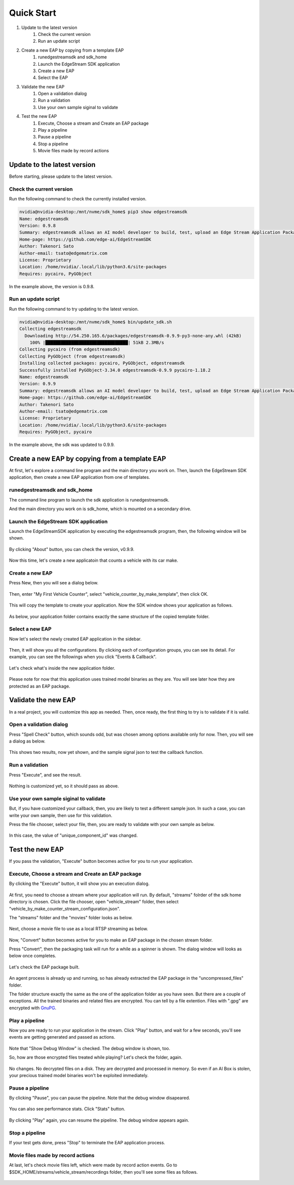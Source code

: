 Quick Start
=====================

#. Update to the latest version
    #. Check the current version
    #. Run an update script
#. Create a new EAP by copying from a template EAP
    #. runedgestreamsdk and sdk_home
    #. Launch the EdgeStream SDK application
    #. Create a new EAP
    #. Select the EAP
#. Validate the new EAP
    #. Open a validation dialog
    #. Run a validation
    #. Use your own sample siginal to validate
#. Test the new EAP
    #. Execute, Choose a stream and Create an EAP package
    #. Play a pipeline
    #. Pause a pipeline
    #. Stop a pipeline
    #. Movie files made by record actions

--------------------------------------------------------
Update to the latest version
--------------------------------------------------------

Before starting, please update to the latest version.

^^^^^^^^^^^^^^^^^^^^^^^^^^^^
Check the current version
^^^^^^^^^^^^^^^^^^^^^^^^^^^^

Run the following command to check the currently installed version.

.. code-block:: bash

  nvidia@nvidia-desktop:/mnt/nvme/sdk_home$ pip3 show edgestreamsdk
  Name: edgestreamsdk
  Version: 0.9.8
  Summary: edgestreamsdk allows an AI model developer to build, test, upload an Edge Stream Application Package.
  Home-page: https://github.com/edge-ai/EdgeStreamSDK
  Author: Takenori Sato
  Author-email: tsato@edgematrix.com
  License: Proprietary
  Location: /home/nvidia/.local/lib/python3.6/site-packages
  Requires: pycairo, PyGObject

In the example above, the version is 0.9.8.

^^^^^^^^^^^^^^^^^^^^^^^^^^^^
Run an update script
^^^^^^^^^^^^^^^^^^^^^^^^^^^^

Run the following command to try updating to the latest version.

.. code-block:: bash

  nvidia@nvidia-desktop:/mnt/nvme/sdk_home$ bin/update_sdk.sh 
  Collecting edgestreamsdk
    Downloading http://54.250.165.6/packages/edgestreamsdk-0.9.9-py3-none-any.whl (42kB)
      100% |████████████████████████████████| 51kB 2.3MB/s 
  Collecting pycairo (from edgestreamsdk)
  Collecting PyGObject (from edgestreamsdk)
  Installing collected packages: pycairo, PyGObject, edgestreamsdk
  Successfully installed PyGObject-3.34.0 edgestreamsdk-0.9.9 pycairo-1.18.2
  Name: edgestreamsdk
  Version: 0.9.9
  Summary: edgestreamsdk allows an AI model developer to build, test, upload an Edge Stream Application Package.
  Home-page: https://github.com/edge-ai/EdgeStreamSDK
  Author: Takenori Sato
  Author-email: tsato@edgematrix.com
  License: Proprietary
  Location: /home/nvidia/.local/lib/python3.6/site-packages
  Requires: PyGObject, pycairo

In the example above, the sdk was updated to 0.9.9.

--------------------------------------------------------
Create a new EAP by copying from a template EAP
--------------------------------------------------------

At first, let's explore a command line program and the main directory you work on.
Then, launch the EdgeStream SDK application, then create a new EAP application from one of templates.

^^^^^^^^^^^^^^^^^^^^^^^^^^^^^^^^^^^^^^^^^^^^^^^^^^^^^^^^
runedgestreamsdk and sdk_home
^^^^^^^^^^^^^^^^^^^^^^^^^^^^^^^^^^^^^^^^^^^^^^^^^^^^^^^^

The command line program to launch the sdk application is runedgestreamsdk.

And the main directory you work on is sdk_home, which is mounted on a secondary drive.

    .. image:: images/quickstart/edgestreamsdk_help.png
       :align: center

^^^^^^^^^^^^^^^^^^^^^^^^^^^^^^^^^^^^^^^^^^^^^^^^^^^^^^^^
Launch the EdgeStream SDK application
^^^^^^^^^^^^^^^^^^^^^^^^^^^^^^^^^^^^^^^^^^^^^^^^^^^^^^^^

Launch the EdgeStreamSDK application by executing the edgestreamsdk program, 
then, the following window will be shown.

    .. image:: images/quickstart/edgestreamsdk_launched.png
       :align: center

By clicking "About" button, you can check the version, v0.9.9.

    .. image:: images/quickstart/about.png
       :align: center

Now this time, let's create a new applicatoin that counts a vehicle with its car make.

^^^^^^^^^^^^^^^^^^^^^^^^^^^^
Create a new EAP
^^^^^^^^^^^^^^^^^^^^^^^^^^^^

Press New, then you will see a dialog below.

    .. image:: images/quickstart/new_eap_dialog.png
       :align: center

Then, enter "My First Vehicle Counter", select "vehicle_counter_by_make_template", then click OK.

    .. image:: images/quickstart/new_eap_dialog_filled.png
       :align: center

This will copy the template to create your application. Now the SDK window shows your application as follows.

    .. image:: images/quickstart/edgestreamsdk_new_eap_created.png
       :align: center

As below, your application folder contains exactly the same structure of the copied template folder.

    .. image:: images/quickstart/edgestreamsdk_new_eap_terminal.png
       :align: center

^^^^^^^^^^^^^^^^^^^^^^^^^^^^
Select a new EAP
^^^^^^^^^^^^^^^^^^^^^^^^^^^^

Now let's select the newly created EAP application in the sidebar.

    .. image:: images/quickstart/edgestreamsdk_new_eap_selected.png
       :align: center

Then, it will show you all the configurations.
By clicking each of configuration groups, you can see its detail.
For example, you can see the followings when you click "Events & Callback".

    .. image:: images/quickstart/edgestreamsdk_new_eap_selected_callbackevents.png
       :align: center

Let's check what's inside the new application folder.

    .. image:: images/quickstart/edgestreamsdk_new_eap_terminal_app_structure.png
       :align: center

Please note for now that this application uses trained model binaries as they are.
You will see later how they are protected as an EAP package.

--------------------------------------------------------
Validate the new EAP
--------------------------------------------------------

In a real project, you will customize this app as needed. 
Then, once ready, the first thing to try is to validate if it is valid.

^^^^^^^^^^^^^^^^^^^^^^^^^^^^^^^^^^^^^^^^^^^^^^^^^^^^^^^^
Open a validation dialog
^^^^^^^^^^^^^^^^^^^^^^^^^^^^^^^^^^^^^^^^^^^^^^^^^^^^^^^^

Press "Spell Check" button, which sounds odd, but was chosen among options available only for now.
Then, you will see a dialog as below.

    .. image:: images/quickstart/validate_eap_dialog.png
       :align: center

This shows two results, now yet shown, and the sample signal json to test the callback function.

^^^^^^^^^^^^^^^^^^^^^^^^^^^^^^^^^^^^^^^^^^^^^^^^^^^^^^^^
Run a validation
^^^^^^^^^^^^^^^^^^^^^^^^^^^^^^^^^^^^^^^^^^^^^^^^^^^^^^^^

Press "Execute", and see the result.

    .. image:: images/quickstart/validate_eap_dialog_passed.png
       :align: center

Nothing is customized yet, so it should pass as above.

^^^^^^^^^^^^^^^^^^^^^^^^^^^^^^^^^^^^^^^^^^^^^^^^^^^^^^^^
Use your own sample siginal to validate
^^^^^^^^^^^^^^^^^^^^^^^^^^^^^^^^^^^^^^^^^^^^^^^^^^^^^^^^

But, if you have customized your callback, then, you are likely to test a different sample json.
In such a case, you can write your own sample, then use for this validation.

Press the file chooser, select your file, then, you are ready to validate with your own sample as below.

    .. image:: images/quickstart/validate_eap_dialog_sample_siginal.png
       :align: center

In this case, the value of "unique_component_id" was changed.

--------------------------------------------------------
Test the new EAP
--------------------------------------------------------

If you pass the validation, "Execute" button becomes active for you to run your application.

^^^^^^^^^^^^^^^^^^^^^^^^^^^^^^^^^^^^^^^^^^^^^^^^^^^^^^^^
Execute, Choose a stream and Create an EAP package
^^^^^^^^^^^^^^^^^^^^^^^^^^^^^^^^^^^^^^^^^^^^^^^^^^^^^^^^

By clicking the "Execute" button, it will show you an execution dialog.

    .. image:: images/quickstart/test_eap_dialog.png
       :align: center

At first, you need to choose a stream where your application will run.
By default, "streams" folrder of the sdk home directory is chosen.
Click the file chooser, open "vehicle_stream" folder, then select "vehicle_by_make_counter_stream_configuration.json".

The "streams" folder and the "movies" folder looks as below.

    .. image:: images/quickstart/test_eap_dialog_terminal_streams.png
       :align: center

Next, choose a movie file to use as a local RTSP streaming as below.

    .. image:: images/quickstart/test_eap_dialog_selected.png
       :align: center

Now, "Convert" button becomes active for you to make an EAP package in the chosen stream folder.

Press "Convert", then the packaging task will run for a while as a spinner is shown.
The dialog window will looks as below once completes.

    .. image:: images/quickstart/test_eap_dialog_ready_to_play.png
       :align: center

Let's check the EAP package built.

    .. image:: images/quickstart/test_eap_dialog_ready_to_play_terminal.png
       :align: center

An agent process is already up and running, so has already extracted the EAP package in the "uncompressed_files" folder.

The folder structure exactly the same as the one of the application folder as you have seen.
But there are a couple of exceptions. All the trained binaries and related files are encrypted.
You can tell by a file extention. Files with ".gpg" are encrypted with `GnuPG <https://gnupg.org/>`_.

^^^^^^^^^^^^^^^^^^^^^^^^^^^^
Play a pipeline
^^^^^^^^^^^^^^^^^^^^^^^^^^^^

Now you are ready to run your application in the stream.
Click "Play" button, and wait for a few seconds, you'll see events are getting generated and passed as actions.

    .. image:: images/quickstart/test_eap_playing.png
       :align: center

Note that "Show Debug Window" is checked. The debug window is shown, too.

So, how are those encrypted files treated while playing? Let's check the folder, again.

    .. image:: images/quickstart/test_eap_dialog_playing_terminal.png
       :align: center

No changes. No decrypted files on a disk. They are decrypted and processed in memory.
So even if an AI Box is stolen, your precious trained model binaries won't be exploited immediately.

^^^^^^^^^^^^^^^^^^^^^^^^^^^^
Pause a pipeline
^^^^^^^^^^^^^^^^^^^^^^^^^^^^

By clicking "Pause", you can pause the pipeline.
Note that the debug window disapeared.

    .. image:: images/quickstart/test_eap_dialog_paused.png
       :align: center

You can also see performance stats. Click "Stats" button.

    .. image:: images/quickstart/test_eap_playing_stats.png
       :align: center

By clicking "Play" again, you can resume the pipeline.
The debug window appears again.

^^^^^^^^^^^^^^^^^^^^^^^^^^^^
Stop a pipeline
^^^^^^^^^^^^^^^^^^^^^^^^^^^^

If your test gets done, press "Stop" to terminate the EAP application process.

    .. image:: images/quickstart/test_eap_dialog_stopped.png
       :align: center

^^^^^^^^^^^^^^^^^^^^^^^^^^^^^^^^^^^^
Movie files made by record actions
^^^^^^^^^^^^^^^^^^^^^^^^^^^^^^^^^^^^

At last, let's check movie files left, which were made by record action events.
Go to $SDK_HOME/streams/vehicle_stream/recordings folder, then you'll see some files as follows.

    .. image:: images/quickstart/test_eap_recordings.png
       :align: center
